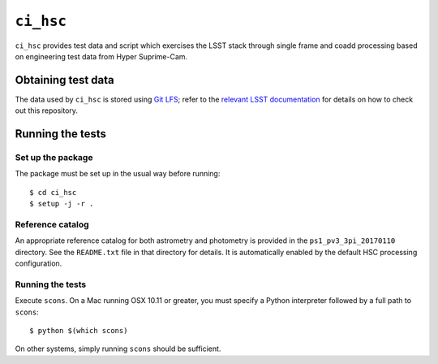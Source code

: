 ==========
``ci_hsc``
==========

``ci_hsc`` provides test data and script which exercises the LSST stack
through single frame and coadd processing based on engineering test data from
Hyper Suprime-Cam.

Obtaining test data
===================

The data used by ``ci_hsc`` is stored using `Git LFS`_; refer to the `relevant
LSST documentation`_ for details on how to check out this repository.

.. _Git LFS: https://git-lfs.github.com
.. _relevant LSST documentation: http://developer.lsst.io/en/latest/tools/git_lfs.html

Running the tests
=================

Set up the package
------------------

The package must be set up in the usual way before running::

  $ cd ci_hsc
  $ setup -j -r .

Reference catalog
-----------------

An appropriate reference catalog for both astrometry and photometry is
provided in the ``ps1_pv3_3pi_20170110`` directory. See the ``README.txt``
file in that directory for details. It is automatically enabled by the default
HSC processing configuration.

Running the tests
-----------------

Execute ``scons``. On a Mac running OSX 10.11 or greater, you must specify a
Python interpreter followed by a full path to ``scons``::

  $ python $(which scons)

On other systems, simply running ``scons`` should be sufficient.
